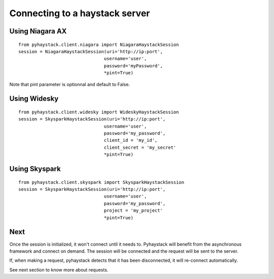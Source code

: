 Connecting to a haystack server
===============================

Using Niagara AX
----------------
::

    from pyhaystack.client.niagara import NiagaraHaystackSession
    session = NiagaraHaystackSession(uri='http://ip:port', 
                                    username='user', 
                                    password='myPassword',
                                    *pint=True)

Note that pint parameter is optionnal and default to False.

Using Widesky
--------------
::

    from pyhaystack.client.widesky import WideskyHaystackSession
    session = SkysparkHaystackSession(uri='http://ip:port', 
                                    username='user', 
                                    password='my_password', 
                                    client_id = 'my_id',
                                    client_secret = 'my_secret'
                                    *pint=True)
 

Using Skyspark
--------------
::
    
    from pyhaystack.client.skyspark import SkysparkHaystackSession
    session = SkysparkHaystackSession(uri='http://ip:port', 
                                    username='user', 
                                    password='my_password', 
                                    project = 'my_project'
                                    *pint=True)
 
Next
----
Once the session is initialized, it won't connect until it needs to.
Pyhaystack will benefit from the asynchronous framework and connect on demand.
The session will be connected and the request will be sent to the server.

If, when making a request, pyhaystack detects that it has been disconnected, 
it will re-connect automatically.

See next section to know more about requests.